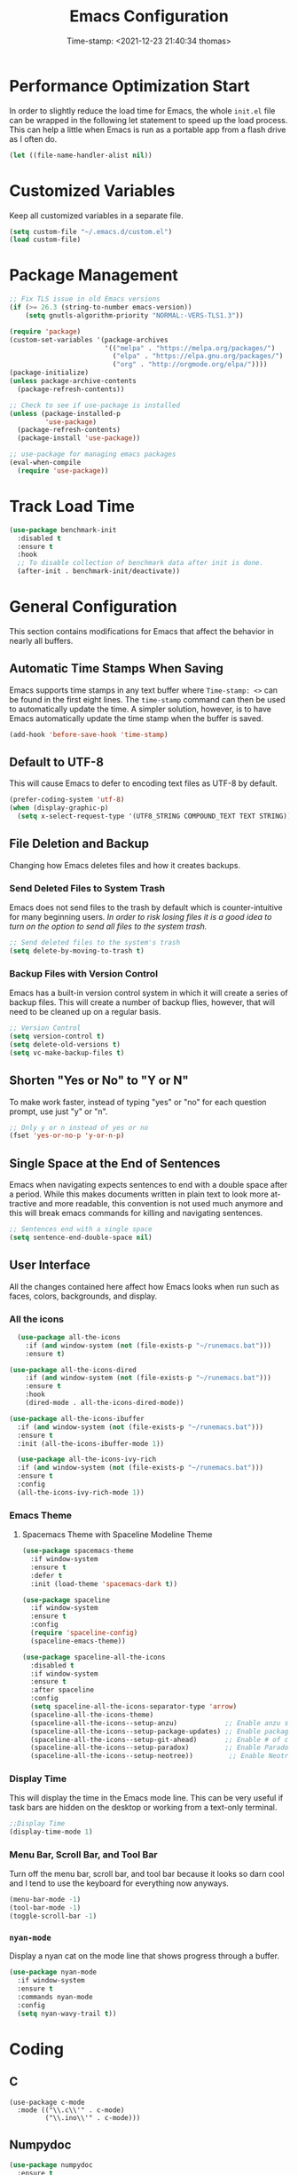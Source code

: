 #+title: Emacs Configuration
#+authgor: Thomas Freeman
#+date: Time-stamp: <2021-12-23 21:40:34 thomas>
#+description: This org-mode file contains an org-babel implementation of the .emacs or /.emacs.d/init.el file.
#+language: en
#+property: header-args :results silent :exports code
#+options: tex:t


* Performance Optimization Start
In order to slightly reduce the load time for Emacs, the whole ~init.el~ file can be wrapped in the following let statement to speed up the load process. This can help a little when Emacs is run as a portable app from a flash drive as I often do.
#+begin_src emacs-lisp :tangle yes
  (let ((file-name-handler-alist nil))
#+end_src
* Customized Variables
Keep all customized variables in a separate file.
#+begin_src emacs-lisp :tangle yes
(setq custom-file "~/.emacs.d/custom.el")
(load custom-file)
#+end_src
* Package Management
#+begin_src emacs-lisp :tangle yes
  ;; Fix TLS issue in old Emacs versions
  (if (>= 26.3 (string-to-number emacs-version))
      (setq gnutls-algorithm-priority "NORMAL:-VERS-TLS1.3"))
  
  (require 'package)
  (custom-set-variables '(package-archives
                          '(("melpa" . "https://melpa.org/packages/")
                            ("elpa" . "https://elpa.gnu.org/packages/")
                            ("org" . "http://orgmode.org/elpa/"))))
  (package-initialize)
  (unless package-archive-contents
    (package-refresh-contents))
  
  ;; Check to see if use-package is installed
  (unless (package-installed-p
           'use-package)
    (package-refresh-contents)
    (package-install 'use-package))
  
  ;; use-package for managing emacs packages
  (eval-when-compile
    (require 'use-package))
#+end_src
* Track Load Time
  #+begin_src emacs-lisp :tangle yes
    (use-package benchmark-init
      :disabled t
      :ensure t
      :hook
      ;; To disable collection of benchmark data after init is done.
      (after-init . benchmark-init/deactivate))
  #+end_src
* General Configuration
This section contains modifications for Emacs that affect the behavior in nearly all buffers.
** Automatic Time Stamps When Saving
Emacs supports time stamps in any text buffer where ~Time-stamp: <>~ can be found in the first eight lines. The ~time-stamp~ command can then be used to automatically update the time. A simpler solution, however, is to have Emacs automatically update the time stamp when the buffer is saved.
#+begin_src emacs-lisp :tangle yes
  (add-hook 'before-save-hook 'time-stamp)
#+end_src
** Default to UTF-8
This will cause Emacs to defer to encoding text files as UTF-8 by default.
#+begin_src emacs-lisp :tangle yes
  (prefer-coding-system 'utf-8)
  (when (display-graphic-p)
    (setq x-select-request-type '(UTF8_STRING COMPOUND_TEXT TEXT STRING)))
#+end_src
** File Deletion and Backup
Changing how Emacs deletes files and how it creates backups.
*** Send Deleted Files to System Trash
 Emacs does not send files to the trash by default which is counter-intuitive for many beginning users. /In order to risk losing files it is a good idea to turn on the option to send all files to the system trash./
 #+begin_src emacs-lisp :tangle yes
   ;; Send deleted files to the system's trash
   (setq delete-by-moving-to-trash t)
 #+end_src
*** Backup Files with Version Control
 Emacs has a built-in version control system in which it will create a series of backup files. This will create a number of backup flies, however, that will need to be cleaned up on a regular basis.
 #+begin_src emacs-lisp :tangle yes
   ;; Version Control
   (setq version-control t)
   (setq delete-old-versions t)
   (setq vc-make-backup-files t)
 #+end_src
** Shorten "Yes or No" to "Y or N"
To make work faster, instead of typing "yes" or "no" for each question prompt, use just "y" or "n".
#+begin_src emacs-lisp :tangle yes
  ;; Only y or n instead of yes or no
  (fset 'yes-or-no-p 'y-or-n-p)
#+end_src
** Single Space at the End of Sentences
Emacs when navigating expects sentences to end with a double space after a period. While this makes documents written in plain text to look more attractive and more readable, this convention is not used much anymore and this will break emacs commands for killing and navigating sentences.
#+begin_src emacs-lisp :tangle yes
  ;; Sentences end with a single space
  (setq sentence-end-double-space nil)
#+end_src
** User Interface
All the changes contained here affect how Emacs looks when run such as faces, colors, backgrounds, and display.
*** All the icons
#+begin_src emacs-lisp :tangle yes
    (use-package all-the-icons
      :if (and window-system (not (file-exists-p "~/runemacs.bat")))
      :ensure t)
  
  (use-package all-the-icons-dired
      :if (and window-system (not (file-exists-p "~/runemacs.bat")))
      :ensure t
      :hook
      (dired-mode . all-the-icons-dired-mode))
  
  (use-package all-the-icons-ibuffer
    :if (and window-system (not (file-exists-p "~/runemacs.bat")))
    :ensure t
    :init (all-the-icons-ibuffer-mode 1))
  
    (use-package all-the-icons-ivy-rich
    :if (and window-system (not (file-exists-p "~/runemacs.bat")))
    :ensure t
    :config
    (all-the-icons-ivy-rich-mode 1))
#+end_src
*** Emacs Theme
**** Spacemacs Theme with Spaceline Modeline Theme
#+begin_src emacs-lisp :tangle yes
  (use-package spacemacs-theme
    :if window-system
    :ensure t
    :defer t
    :init (load-theme 'spacemacs-dark t))
  
  (use-package spaceline
    :if window-system
    :ensure t
    :config  
    (require 'spaceline-config)
    (spaceline-emacs-theme))
  
  (use-package spaceline-all-the-icons
    :disabled t
    :if window-system
    :ensure t
    :after spaceline
    :config
    (setq spaceline-all-the-icons-separator-type 'arrow)
    (spaceline-all-the-icons-theme)
    (spaceline-all-the-icons--setup-anzu)            ;; Enable anzu searching
    (spaceline-all-the-icons--setup-package-updates) ;; Enable package update indicator
    (spaceline-all-the-icons--setup-git-ahead)       ;; Enable # of commits ahead of upstream in git
    (spaceline-all-the-icons--setup-paradox)         ;; Enable Paradox mode line
    (spaceline-all-the-icons--setup-neotree))         ;; Enable Neotree mode line
#+end_src
*** Display Time
This will display the time in the Emacs mode line. This can be very useful if task bars are hidden on the desktop or working from a text-only terminal.
#+begin_src emacs-lisp :tangle yes
  ;;Display Time
  (display-time-mode 1)
#+end_src
*** Menu Bar, Scroll Bar, and Tool Bar
Turn off the menu bar, scroll bar, and tool bar because it looks so darn cool and I tend to use the keyboard for everything now anyways.
#+begin_src emacs-lisp :tangle yes
  (menu-bar-mode -1)
  (tool-bar-mode -1)
  (toggle-scroll-bar -1)
#+end_src
*** ~nyan-mode~
Display a nyan cat on the mode line that shows progress through a buffer.
#+begin_src emacs-lisp :tangle yes
  (use-package nyan-mode
    :if window-system
    :ensure t
    :commands nyan-mode
    :config
    (setq nyan-wavy-trail t))
#+end_src
* Coding
** C
#+begin_src elisp :tangle yes
  (use-package c-mode
    :mode (("\\.c\\'" . c-mode)
           ("\\.ino\\'" . c-mode)))
#+end_src
** Numpydoc
#+begin_src emacs-lisp :tangle yes
  (use-package numpydoc
    :ensure t
    :bind (:map python-mode-map
                ("C-c C-n" . numpydoc-generate)))
#+end_src
** Elpy
#+begin_src emacs-lisp :tangle yes
  (use-package elpy
    :ensure t
    :defer t
    :init
    (advice-add 'python-mode :before 'elpy-enable)
    :custom
    (elpy-rpc-python-command "python3")
    (python-shell-interpreter "ipython")
    (python-shell-interpreter-args "-i --simple-prompt")
    (elpy-formatter 'black)
    :config
    ;; Check python syntax while writing with flycheck
    (when (load "flycheck" t t)
      (setq elpy-modules (delq 'elpy-module-flymake elpy-modules))
      (add-hook 'elpy-mode-hook 'flycheck-mode)))
  
  (add-hook 'elpy-mode-hook (lambda ()
                              (add-hook 'before-save-hook
                                        'elpy-black-fix-code nil t)))
#+end_src
** Flycheck
Install flycheck mode so that python syntax can be checed while typing.
#+begin_src emacs-lisp :tangle yes
      (use-package flycheck
        :ensure t
        :defer t)
#+end_src
** Magit
Magit provides an interface to Git through Emacs.
#+begin_src emacs-lisp :tangle yes
  (use-package magit
    :ensure t
    :bind ("C-x g" . magit-status))
#+end_src
** Paren Mode
Paren Mode 
#+begin_src emacs-lisp :tangle yes
  (setq show-paren-delay 0)
  (show-paren-mode 1)
#+end_src
* Company Auto-completion
Use Company (COMPlete ANY) package to enable autocompletion in buffers.
#+begin_src emacs-lisp :tangle yes
  (use-package company               
    :ensure t
    :defer t
    :init (global-company-mode))
  ;; Documentation popups for Company
  (use-package company-quickhelp
    :ensure t
    :defer t
    :init (add-hook 'global-company-mode-hook #'company-quickhelp-mode))
  ;; Add autocompletion for python
  (use-package company-anaconda
    :ensure t
    :defer t)
  ;; Add autocompletion for AUCTeX
  (use-package company-auctex
   :ensure t
   :defer t)
  ;; Add autocompletion for Ledger
  (use-package company-ledger
   :ensure t
   :defer t)
  ;; Add autocompletion for org-mode blocks
  (use-package company-org-block
   :ensure t
   :defer t)  
#+end_src
* BBDB
#+begin_src emacs-lisp :tangle yes
  (use-package bbdb
    :ensure t
    :defer t
    :hook
    (gnus-summary-mode . (lambda ()
                           (define-key gnus-summary-mode-map (kbd ";") 'bbdb-mua-edit-field)))
    :custom
    (bbdb-file "~/Dropbox/bbdb")
    (bbdb-use-pop-up 'horiz)
    :config
    (bbdb-mua-auto-update-init 'gnus 'message)
    (setq bbdb-mua-update-interactive-p '(query . create))
    ;; Look at every address in a message, not just the first
    (setq bbdb-message-all-addresses t))
#+end_src
* Deft
Deft is an Emacs package that makes it easier to make quick notes that can be easily searched later. Deft allows for searching the full text of notes and the search results get narrowed down as you
#+begin_src emacs-lisp :tangle yes
  (use-package deft
    :after org
    :defer t
    :bind
    ("C-c n d" . deft)
    :commands (deft)
    :custom
    (deft-recursive t)
    (deft-use-filter-string-for-filename t)
    (deft-default-extension "org")
    (deft-directory "~/Dropbox/org-roam/")
    (deft-strip-summary-regexp ":PROPERTIES:\n\\(.+\n\\)+:END:\n")
    (deft-use-filename-as-title t))
#+end_src
* Dired
The following customizations make emacs dired mode behave in a similar fashion to other file browsing tools such as midnight commander. While there are many great file management tools out there. I keep coming back to emacs dired because of the keyboard commands and flexibility.
** Move/Rename/Copy Files to Another Pane
This will cause emacs to default to moving/copying/renaming files from the directory in one dired buffer to another in a split-window. This will allow emacs to operate more like midnight commander, total commander, double commander, etc.
 #+begin_src emacs-lisp :tangle yes
   ;; Copy files from one pane to another
   (setq dired-dwim-target t)
 #+end_src
** Use Dired+ for Windows
Dired+ allows for better functionality when using Emacs as a portable applicatoin. =:if (memq window-system '(w32 pc ns))= will cause dired+ to only load on non-Linux systems.
#+begin_src emacs-lisp :tangle yes
  (use-package dired+
    ;; Only use dired+ if used on a Windows device as vanilla dired works just find on any other OS
    :if (memq window-system '(w32 pc ns))
    :defer t
    :load-path "~/.emacs.d/elisp")
#+end_src
* Docker
** Manage Docker Containers
#+begin_src emacs-lisp :tangle yes
  (use-package docker
    :ensure t
    :bind ("C-c d" . docker))
#+end_src
** Docker Compose
#+begin_src emacs-lisp :tangle yes
  (use-package docker-compose-mode
    :ensure t)
#+end_src
* Eshell
** Set up Eshell
#+begin_src emacs-lisp :tangle yes :noweb tangle
  (use-package eshell
    :defer t
    :hook
    (eshell-mode . (lambda ()
                     ;; Run interactive shell commands in the Emacs ansi-term
                     <<eshell_visual_commands>>
                     ;; Set aliases for commands in eshell
                     <<eshell_aliases>>))
    :config
    (setq eshell-error-if-no-glob t
          ;; Ignore duplicate history entries
          eshell-hist-ignoredups t
          eshell-save-history-on-exit t
          eshell-destroy-buffer-when-process-dies t)
    (setenv "PAGER" "cat"))
  
  (use-package em-smart
    :defer t
    :custom
    (eshell-smart-space-goes-to-end t)
    (eshell-where-to-jump 'begin)
    (eshell-review-quick-commands nil))
  
  ;; Do not use a pager in Eshell because Emacs can do the paging
  
  #+end_src
** Eshell Visual Commands
Many commands when run in eshell turn into a mess as it is not an ansi-term. Any interactive commands that need the full ansi-term to display properly are listed below so that when they are run from the eshell they will open in ansi-tem and display properly.
#+name: eshell_visual_commands
#+begin_src elisp :noweb yes
  (add-to-list 'eshell-visual-commands "htop")
  (add-to-list 'eshell-visual-commands "ipython")
  (add-to-list 'eshell-visual-commands "rclone")
  (add-to-list 'eshell-visual-commands "ssh")
  (add-to-list 'eshell-visual-commands "tail")
  (add-to-list 'eshell-visual-commands "top")
#+end_src
** Eshell Aliases
Below are a list of command-line aliases for use in eshell.
#+name: eshell_aliases
#+begin_src elisp :noweb yes
  (eshell/alias "ff" "find-file $1")
  (eshell/alias "emacs" "find-file $1")
  (eshell/alias "untar" "tar -zxvf")
  (eshell/alias "cpv" "rsync -ah --info=progress2")
  (eshell/alias "ll" "ls -AlohG")
#+end_src
** Change Eshell Prompt to be More Informative
#+begin_src emacs-lisp :tangle yes
  (setq eshell-prompt-function
        (lambda ()
          (concat
           (propertize "┌─[" 'face `(:foreground "green"))
           (propertize (user-login-name) 'face `(:foreground "red"))
           (propertize "@" 'face `(:foreground "green"))
           (propertize (system-name) 'face `(:foreground "blue"))
           (propertize "]──[" 'face `(:foreground "green"))
           (propertize (format-time-string "%H:%M" (current-time)) 'face `(:foreground "yellow"))
           (propertize "]──[" 'face `(:foreground "green"))
           (propertize (concat (eshell/pwd)) 'face `(:foreground "white"))
           (propertize "]\n" 'face `(:foreground "green"))
           (propertize "└─>" 'face `(:foreground "green"))
           (propertize (if (= (user-uid) 0) " # " " $ ") 'face `(:foreground "green"))
           )))  
  #+end_src
* Flyspell-mode
Flyspell mode can be hooked to various buffer modes so that spell-checking can be done as typing occurs. As you type, a red wavy line will appear under text that it deems to be incorrectly spelled. 
#+begin_src emacs-lisp :tangle yes
  (add-hook 'text-mode-hook 'flyspell-mode)
  (add-hook 'prog-mode-hook 'flyspell-prog-mode)
#+end_src
* Gnus
See the =~/gnus.el= file for configuration information.
#+begin_src emacs-lisp :tangle yes
  (setq gnus-init-file "~/.emacs.d/gnus.el")
#+end_src
* Gnuplot-mode
Gnuplot mode can be used for editing files that are used to define a plot style and layout and allow for execution of the code in an Emacs buffer.
#+begin_src emacs-lisp :tangle yes
      (use-package gnuplot
        :ensure t
        :defer t)
      (use-package gnuplot-mode
        :ensure t
        :defer t)
#+end_src
* ibuffer
#+begin_src emacs-lisp :tangle yes
  (use-package ibuffer
    :defer t
    :bind
    ("C-x C-b" . ibuffer)
    :hook
    ;; Start ibuffer with default groupings
    (ibuffer-mode .  (lambda ()
                            (ibuffer-switch-to-saved-filter-groups "default")))
    :config
    ;; Create default groupings for ibuffer
    (setq ibuffer-saved-filter-groups
          (quote (("default"
                   ("Dired" (mode . dired-mode))
                   ("Emacs" (or
                             (name . "^\\*scratch\\*$")            
                             (name . "^\\*Messages\\*$")
                             (name . "^\\*GNU Emacs\\*$")
                             (name . "^\\*Help\\*$")
                             (name . "^\\*Calendar\\*$")
                             (name . "^\\*Calculator\\*$")
                             (name . "^\\*Calc Trail\\*$")
                             (name . "^\\*Completions\\*$")))
                   ("Gnus" (or
                            (mode . message-mode)
                            (mode . bbdb-mode)
                            (mode . mail-mode)
                            (mode . gnus-group-mode)
                            (mode . gnus-summary-mode)
                            (mode . gnus-article-mode)
                            (name . "^\\.bbdb$")
                            (name . "^\\.newsrc-dribble")))
                   ("Org"   (or
                             (mode . org-mode)
                             (name . "^\\*Org Agenda\\*$")))
                   ("Shell"   (or
                               (mode . eshell)
                               (mode . term)
                               (mode . shell))))))))
#+end_src 
* Ivy
Ivy is a system to make entering commands in Emacs easier by narrowing down the possible choices when keybindings such as M-x are issued.
#+begin_src emacs-lisp :tangle yes
  (use-package ivy
    :ensure t
    :config
    (ivy-mode 1)
    (setq ivy-use-virtual-buffers t)
    (setq ivy-count-format "(%d/%d) "))
  
  (use-package counsel
    :bind
    ("M-x" . counsel-M-x)
    ("C-x C-f" . counsel-find-file)
    :ensure t
    :config
    (counsel-mode))
  
  (use-package swiper
    :bind
    ("C-s" . swiper)
    :ensure t)
  
  (use-package ivy-rich
    :ensure t
    :after counsel
    :config
    (ivy-rich-mode 1)
    (setcdr (assq t ivy-format-functions-alist) #'ivy-format-function-line))
#+end_src
* LaTeX
Modifcations to buffers with TeX and LaTeX major modes.
** AUCTeX
Use AUCTEX for writing documents using LaTeX.
#+begin_src emacs-lisp :tangle yes
  (use-package tex
    :defer t
    :ensure auctex
    :custom
    (TeX-auto-save t)
    (TeX-parse-self t)
    (TeX-master nil))
#+end_src
** Use BibLaTeX
#+begin_src emacs-lisp :tangle yes
(setq bibtex-dialect 'biblatex)
#+end_src
* Ledger
To conduct plain-text accounting in Emacs, ~ledger-mode~ needs to be installed from the package repositories. This mode will create faces for the text and highlight transactions while also providing the functionality to execute ledger reports in an Emacs buffer. No shell needed.
#+begin_src emacs-lisp :tangle yes
  (use-package ledger-mode
    :ensure t
    :defer t)
#+end_src
* Multiple Cursors
Multiple cursors allows for editing emacs buffers at multiple locations simultaneously at the same time. This is great for things where multiple lines need the same text edited or added.
#+begin_src emacs-lisp :tangle yes
  ;; Turn on multiple cursors for editing multiple points at the same time.
  (use-package multiple-cursors
    :ensure t
    :defer t
    :bind
    ("C-S-c C-S-c" . 'mc/edit-lines)
    ("C->" . 'mc/mark-next-like-this)
    ("C-<" . 'mc/mark-previous-like-this)
    ("C-c C-<" . 'mc/mark-all-like-this))
#+end_src

* Org-mode
~org-mode~ is the powerful task management, calendar, agenda, publishing system, and code documentation tool all-in-one that really extends the power of Emacs. I use ~org-mode~ for the following:
- Organizing my tasks and projects similar to David Allen's "Getting Things Done" method
- Publishing LaTeX documents in a simpler and faster way
- Saving reusable code snippets with documentation that can be executed from within Emacs as how this file was created.
** Initial Setup
#+begin_src emacs-lisp :tangle yes :noweb tangle
  (custom-set-variables '(org-agenda-files
                          `("~/Dropbox/gtd")))
  
  (use-package org
    :mode (("\\.org$" . org-mode))
    :bind
    ("C-c c" . org-capture)
    ("C-c a" . org-agenda)
    (:map org-mode-map
          ("C-c l" . org-store-link))
    :ensure org-plus-contrib
    :hook (org-mode . turn-on-flyspell)
    :custom
  
    ;; Show org-mode the default directory in which to keep org-mode files
    (org-directory "~/Dropbox/gtd")
  
    ;; Start all emacs org-mode buffers with "clean-view" turned on. This makes it easier to see and read org-mode files.
    (org-startup-indented t)
  
    ;; Change the color of the org-todo keywords to make it easier to see them on a color screen and distinguish between them.
    (org-todo-keyword-faces
          '(("TODO" . org-warning)
            ("WAITING" . "yellow")
            ("CANCELED" . (:foreground "blue" :weight bold))
            ("DONE" . org-done)))
  
    ;; Keep only a single space between the headline and the tag
    (org-tags-column 0)
  
    ;; Don't inherit project tags
    (org-tags-exclude-from-inheritance '("project"))
  
    ;; This will allow for source code blocks in emacs org-mode to be internally indented to clean up the code.
    (org-src-tab-acts-natively t)
  
    ;; Place all notes captured that are not filed into the default inbox file
    (org-default-notes-file (concat org-directory "/inbox.org"))
  
    ;; In order to refile/move tasks from the inbox to other agenda files and subtrees, the following must be set:
    (org-refile-targets '((org-agenda-files :maxlevel . 3)))
  
    ;; The following will allow for refiling org-mode tasks at the top of a file.
    ;; Setting this will also require turning off completing the path in steps if ivy-mode autocompletiion is used.
    (org-refile-use-outline-path 'file)
    (org-outline-path-complete-in-steps nil)
  
    ;; Setting this variable allows for refiling tasks under a new heading on the fly
    (org-refile-allow-creating-parent-nodes (quote confirm))
  
    ;; Define a stuck project as any headline with the project keyword which has no TODO item below it.
    (org-stuck-projects
     '("+project/-MAYBE-DONE" ("NEXT" "TODO") nil "\\<IGNORE\\>"))
  
    ;; Set up the sequence of org-todo task keywords to allow for delegated(WAITING) tasks and CANCELLED tasks.
    (org-todo-keywords '((sequence "TODO(t)" "WAITING(w)" "|" "DONE(d)" "CANCELLED(c)")))
  
    ;; Use biblatex instead of bibtex
    (org-latex-pdf-process
      '("pdflatex -interaction nonstopmode -output-directory %o %f"
        "biber %b"
        "pdflatex -interaction nonstopmode -output-directory %o %f"
        "pdflatex -interaction nonstopmode -output-directory %o %f"))
  
    :config
  
    ;; Wrap lines at window edge in org-mode
    (add-hook 'org-mode-hook #'toggle-truncate-lines)
  
    ;; Load languages to use in org-babel
    <<babel_languages>>
    ;; This package will allow for the use of the :ignore: tag that can be used to remove headers from exported content.
    (require 'ox-extra)
    (ox-extras-activate '(ignore-headlines)))
#+end_src
** Org-babel Languages
In order to use active code in org-mode, you must define which programming languages to load. For any programming language you wish to use, it must be added to the ~org-babel-load-languages~ list.
#+name: babel_languages
#+begin_src elisp :noweb yes
  (add-to-list 'org-src-lang-modes '("plantuml" . plantuml))
  (org-babel-do-load-languages 'org-babel-load-languages
                               '((awk . t)
                                 (calc . t)
                                 (css . t)
                                 (emacs-lisp . t)
                                 (eshell . t)
                                 (gnuplot . t)
                                 (dot . t)
                                 (latex . t)
                                 (ledger . t)
                                 (octave . t)
                                 (plantuml . t)
                                 (R . t)
                                 (sed . t)
                                 (shell . t)))
#+end_src
** Appearance
*** Change Bullets to Look Like Spacemacs
I was envious of the org-mode look in Spacemacs and discovered that the bullets that are used in Spacemacs can be achieved by using the ~org-bullets~ package and leaving it on the default settings.
#+begin_src emacs-lisp :tangle yes
  (use-package org-bullets
    :if window-system
    :ensure t
    :after org
    :hook
    (org-mode . (lambda () (org-bullets-mode 1))))
#+end_src
** Calfw-org
~org-calfw~ provides a grid-based calendar view similar to what is seen in most graphical calendar programs but integrates the org agenda files.
#+begin_src emacs-lisp :tangle yes
  (use-package calfw
    :disabled t
    :ensure t
    :config
    (setq cfw:fchar-junction ?╋
          cfw:fchar-vertical-line ?┃
          cfw:fchar-horizontal-line ?━
          cfw:fchar-left-junction ?┣
          cfw:fchar-right-junction ?┫
          cfw:fchar-top-junction ?┯
          cfw:fchar-top-left-corner ?┏
          cfw:fchar-top-right-corner ?┓))
  
  (use-package calfw-org
    :disabled t
    :ensure t
    :requires calfw
    :config
    (defalias 'calfworg 'cfw:open-org-calendar))
#+end_src

** Org-agenda
Defer loading ~org-agenda~ until it is called by =C-c a= to speed up Emacs loading time. I also prefer to have the current day at the beginning of the week so all current items are at the top of the agenda and I can look 6 days into the future.
#+begin_src emacs-lisp :tangle yes
  (use-package org-agenda
      :ensure nil
      :after org
      :custom
      (org-agenda-start-on-weekday nil))
  #+end_src
** Org-capture
Set up templates for making capturing tasks with ~org-capture~ easier.
#+begin_src emacs-lisp :tangle yes :noweb tangle
  (use-package org-capture
  :ensure nil
  :after org
  :config
  ;; Set the default org-capture-templates to make creating an org-headline quick and easy
  <<org_capture_templates>>)
#+end_src
*** Org-capture Templates
Org-capture templates make creating org-mode notes quicker and easier from any buffer using a standard template for each not type.
#+name: org_capture_templates
#+begin_src elisp :noweb yes
  (setq org-capture-templates
        '(("p" "Projects item" entry (file "~/Dropbox/gtd/projects.org")
           "* %? :project:")
          ("s" "Someday/Maybe item" entry (file "~/Dropbox/gtd/someday.org")
           "* %?\n%x")
          ("T" "Tickler file item" entry (file "~/Dropbox/gtd/tickler.org")
           "* %?\n%^{Scheduled}t\n%x")
          ("t" "To Do Item" entry (file+headline "~/Dropbox/gtd/inbox.org" "Tasks")
           "* TODO %? %^G\nSCHEDULED: %^{Scheduled}t DEADLINE: %^{Deadline}t\n%x")))
#+end_src
** Org-download
I have not yet tried this feature yet...
#+begin_src emacs-lisp :tangle yes
(use-package org-download
  :after org
  :bind
  (:map org-mode-map
        (("s-Y" . org-download-screenshot)
         ("s-y" . org-download-yank))))
#+end_src
** Org-mind-map
Turn any ~org-mode~ buffer into a mind map in various output formats.
#+begin_src emacs-lisp :tangle yes
  ;; This is an Emacs package that creates graphviz directed graphs from
  ;; the headings of an org file
  (use-package org-mind-map
    :ensure t
    :after org
    :commands org-mind-map-write
    :init
    (require 'ox-org)
    ;; Uncomment the below if 'ensure-system-packages` is installed
    ;;:ensure-system-package (gvgen . graphviz)
    :custom
    (org-mind-map-engine "dot")       ; Default. Directed Graph
    ;; (org-mind-map-engine "neato")  ; Undirected Spring Graph
    ;; (org-mind-map-engine "twopi")  ; Radial Layout
    ;; (org-mind-map-engine "fdp")    ; Undirected Spring Force-Directed
    ;; (org-mind-map-engine "sfdp")   ; Multiscale version of fdp for the layout of large graphs
    ;; (org-mind-map-engine "twopi")  ; Radial layouts
    ;; (org-mind-map-engine "circo")  ; Circular Layout
    )
#+end_src
** Org-ref
A reference manager in org-mode.
#+begin_src emacs-lisp :tangle yes
  (use-package org-ref
    :ensure t
    :defer t
    :after org)
#+end_src
** Org-roam
~org-roam~ adds features to make linking org notes easier and provided a database file to connect all the notes together.
#+begin_src emacs-lisp :tangle yes
  ;; Org-Roam basic configuration
  ;;(setq org-directory (concat (getenv "HOME") "/Dropbox/org-roam/"))
  
  (use-package org-roam
    :ensure t
    :defer t
    :after org
    :init
    (setq org-roam-v2-ack t) ;; Acknowledge V2 upgrade
    :custom
    (org-roam-directory (file-truename "~/Dropbox/org-roam"))
    :config
    (org-roam-setup)
    (setq org-roam-dailies-directory "daily/")
    (setq org-roam-capture-templates
      '(("d" "default" plain "%?"
         :target (file+head "${slug}.org"
         "#+title: ${title}\n")
         :unnarrowed t)))
    (setq org-roam-dailies-capture-templates
      '(("d" "default" entry
         "* %?"
         :target (file+head "%<%Y-%m-%d>.org"
                            "#+title: %<%Y-%m-%d>\n"))))
    :bind (("C-c n f" . org-roam-node-find)
           ("C-c n g" . org-roam-graph)
           ("C-c n r" . org-roam-node-random)		    
           (:map org-mode-map
                 (("C-c n i" . org-roam-node-insert)
                  ("C-c n o" . org-id-get-create)
                  ("C-c n t" . org-roam-tag-add)
                  ("C-c n a" . org-roam-alias-add)
                  ("C-c n l" . org-roam-buffer-toggle)))))
#+end_src
* PDF Tools
PDF Tools is a faster and more feature-rich than the built in DocView.
#+begin_src emacs-lisp :tangle yes
  (use-package pdf-tools
    :ensure t
    :magic ("%PDF" . pdf-view-mode)
    :config
    (pdf-loader-install :no-query))
#+end_src
* PlantUML
PlantUML is a language that can interpret code to create flowcharts and UML diagrams. The syntax is similar to programming languages thereby making it fast and easy to create accurate, auto-generated charts that don't require a lot of dragging boxes around as you might with a graphical tool such as LibreOffice Draw.
** Set Location of PlantUML Binary
When Emacs is run as a portable app on a USB drive, Emacs needs to know the location of the PlantUML executable which I place in the .emacs.d directory.
#+begin_src emacs-lisp :tangle yes
  (setq org-plantuml-jar-path (expand-file-name "~/.emacs.d/plantuml/plantuml.jar"))
#+end_src
** Install PlantUML Mode
PlantUML mode is not installed by default, so we need ~use-package~ to download and install it.
#+begin_src emacs-lisp :tangle yes
  (use-package plantuml-mode
    :ensure t
    :defer t
    :after org)
#+end_src
* Which-key
~which-key~ provides a pop-up menu when there is a pause in the minibuffer or if executed directly to show the keyboard commands available to the current buffer.
#+begin_src emacs-lisp :tangle yes
  (use-package which-key
    :ensure t
    :config
    ;; Type C-h during any key combination to pop-up which key
    (setq which-key-show-early-on-C-h t)
    ;; Use the <f4> key in any major mode to see the key bindings
    (global-set-key (kbd "<f4>") 'which-key-show-major-mode)
    (which-key-mode)
    ;; Set up which-key to use the side window preferrably
    (which-key-setup-side-window-right-bottom))
#+end_src
* Tramp
#+begin_src elisp :tangle yes
  (eval-after-load 'tramp '(setenv "SHELL" "/bin/bash"))
#+end_src
* Performance Optimization End
#+begin_src emacs-lisp :tangle yes
  (setq gc-cons-threshold (* 2 1000 1000))
  )
#+end_src
* Local Variables
# Local Variables:
# eval: (add-hook 'after-save-hook (lambda ()(org-babel-tangle)) nil t)
# End:
